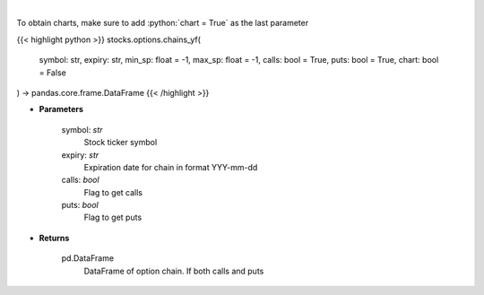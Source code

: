 .. role:: python(code)
    :language: python
    :class: highlight

|

.. raw:: html

    <h3>
    > Get full option chains with calculated greeks
    </h3>

To obtain charts, make sure to add :python:`chart = True` as the last parameter

{{< highlight python >}}
stocks.options.chains_yf(
    symbol: str,
    expiry: str,
    min_sp: float = -1, max_sp: float = -1, calls: bool = True,
    puts: bool = True,
    chart: bool = False
) -> pandas.core.frame.DataFrame
{{< /highlight >}}

* **Parameters**

    symbol: *str*
        Stock ticker symbol
    expiry: *str*
        Expiration date for chain in format YYY-mm-dd
    calls: *bool*
        Flag to get calls
    puts: *bool*
        Flag to get puts

    
* **Returns**

    pd.DataFrame
        DataFrame of option chain.  If both calls and puts
    